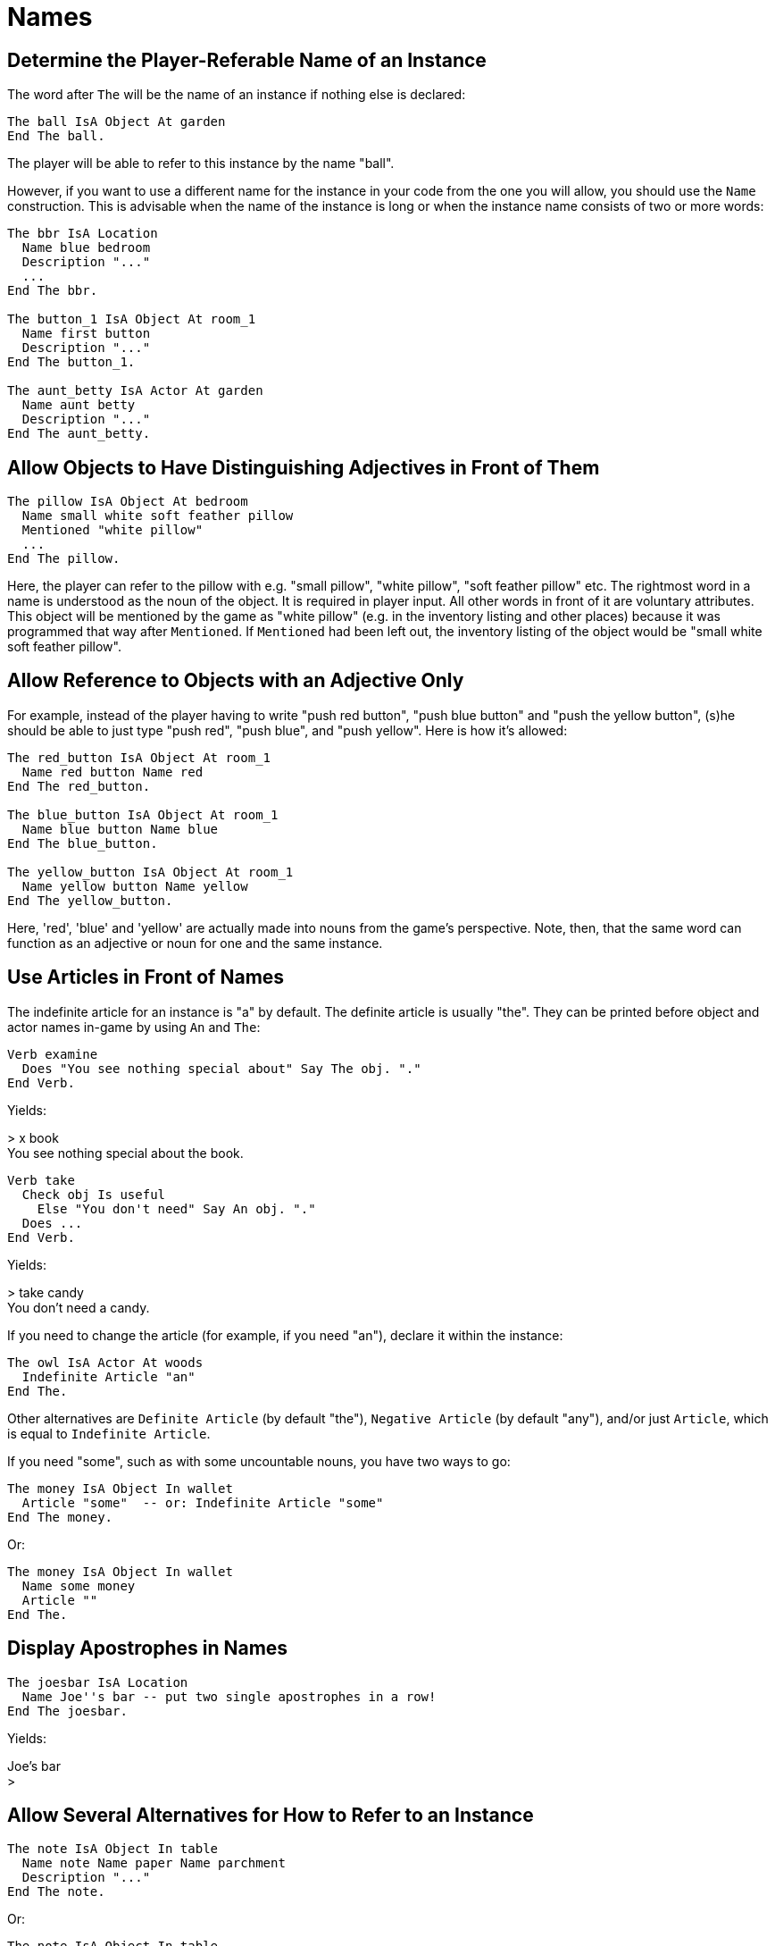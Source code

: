 // *****************************************************************************
// *                                                                           *
// *                          4. Names                                         *
// *                                                                           *
// *****************************************************************************

= Names

== Determine the Player-Referable Name of an Instance

The word after `The` will be the name of an instance if nothing else is declared:

[source,alan]
--------------------------------------------------------------------------------
The ball IsA Object At garden
End The ball.
--------------------------------------------------------------------------------

The player will be able to refer to this instance by the name "ball".

However, if you want to use a different name for the instance in your code from the one you will allow, you should use the `Name` construction. This is advisable when the name of the instance is long or when the instance name consists of two or more words:

[source,alan]
--------------------------------------------------------------------------------
The bbr IsA Location
  Name blue bedroom
  Description "..."
  ...
End The bbr.

The button_1 IsA Object At room_1
  Name first button
  Description "..."
End The button_1.

The aunt_betty IsA Actor At garden
  Name aunt betty
  Description "..."
End The aunt_betty.
--------------------------------------------------------------------------------



== Allow Objects to Have Distinguishing Adjectives in Front of Them

[source,alan]
--------------------------------------------------------------------------------
The pillow IsA Object At bedroom
  Name small white soft feather pillow
  Mentioned "white pillow"
  ...
End The pillow.
--------------------------------------------------------------------------------

Here, the player can refer to the pillow with e.g. "small pillow", "white pillow", "soft feather pillow" etc. The rightmost word in a name is understood as the noun of the object. It is required in player input. All other words in front of it are voluntary attributes. This object will be mentioned by the game as "white pillow" (e.g. in the inventory listing and other places) because it was programmed that way after `Mentioned`. If `Mentioned` had been left out, the inventory listing of the object would be "small white soft feather pillow".



== Allow Reference to Objects with an Adjective Only

For example, instead of the player having to write "push red button", "push blue button" and "push the yellow button", (s)he should be able to just type "push red", "push blue", and "push yellow". Here is how it's allowed:

[source,alan]
--------------------------------------------------------------------------------
The red_button IsA Object At room_1
  Name red button Name red
End The red_button.

The blue_button IsA Object At room_1
  Name blue button Name blue
End The blue_button.

The yellow_button IsA Object At room_1
  Name yellow button Name yellow
End The yellow_button.
--------------------------------------------------------------------------------

Here, 'red', 'blue' and 'yellow' are actually made into nouns from the game's perspective. Note, then, that the same word can function as an adjective or noun for one and the same instance.



== Use Articles in Front of Names

The indefinite article for an instance is "a" by default. The definite article is usually "the". They can be printed before object and actor names in-game by using `An` and `The`:

[source,alan]
--------------------------------------------------------------------------------
Verb examine
  Does "You see nothing special about" Say The obj. "."
End Verb.
--------------------------------------------------------------------------------

Yields:

[example,role="gametranscript"]
================================================================================
&gt; x book +
You see nothing special about the book.
================================================================================

[source,alan]
--------------------------------------------------------------------------------
Verb take
  Check obj Is useful
    Else "You don't need" Say An obj. "."
  Does ...
End Verb.
--------------------------------------------------------------------------------

Yields:

[example,role="gametranscript"]
================================================================================
&gt; take candy +
You don't need a candy.
================================================================================

If you need to change the article (for example, if you need "an"), declare it within the instance:

[source,alan]
--------------------------------------------------------------------------------
The owl IsA Actor At woods
  Indefinite Article "an"
End The.
--------------------------------------------------------------------------------

Other alternatives are `Definite Article` (by default "the"), `Negative Article` (by default "any"), and/or just `Article`, which is equal to `Indefinite Article`.

If you need "some", such as with some uncountable nouns, you have two ways to go:

[source,alan]
--------------------------------------------------------------------------------
The money IsA Object In wallet
  Article "some"  -- or: Indefinite Article "some"
End The money.
--------------------------------------------------------------------------------

Or:

[source,alan]
--------------------------------------------------------------------------------
The money IsA Object In wallet
  Name some money
  Article ""
End The.
--------------------------------------------------------------------------------



== Display Apostrophes in Names

[source,alan]
--------------------------------------------------------------------------------
The joesbar IsA Location
  Name Joe''s bar -- put two single apostrophes in a row!
End The joesbar.
--------------------------------------------------------------------------------

Yields:

[example,role="gametranscript"]
================================================================================
Joe's bar +
&gt;
================================================================================



== Allow Several Alternatives for How to Refer to an Instance

[source,alan]
--------------------------------------------------------------------------------
The note IsA Object In table
  Name note Name paper Name parchment
  Description "..."
End The note.
--------------------------------------------------------------------------------

Or:

[source,alan]
--------------------------------------------------------------------------------
The note IsA Object In table
  Description "..."
End The note.

Synonyms paper, parchement = note.
--------------------------------------------------------------------------------

The difference with these two methods is that the first one only involves the specific instance at hand, while in the second case, all possible notes in the game can be referred to as the synonyms. If this behavior is unwanted, stick to the first method.



== Use Reserved Words in the Alan Language in Instance or Location Names

[source,alan]
--------------------------------------------------------------------------------
The empty_location IsA Location
  Name 'empty' 'location'
End The.
--------------------------------------------------------------------------------

Both `empty` and `location` are reserved words in the Alan language. The compiler will misinterpret them if you don't put them inside single quotes in the `Name` section.



== Control How an Instance is Referred to In-Game

Use `Mentioned`:

[source,alan]
--------------------------------------------------------------------------------
The button_1 IsA Object At room_1
  Name big red alarm button
  Mentioned "red button"
  ...
End The button_1.
--------------------------------------------------------------------------------

Yields:

[example,role="gametranscript"]
================================================================================
&gt; x button +
There is nothing special about the red button - but looks may deceive.
================================================================================

If an instance has several `Name`s but no `Mentioned` section, the first name is used to refer to the instance in-game:

[source,alan]
--------------------------------------------------------------------------------

--------------------------------------------------------------------------------

Yields:

[example,role="gametranscript"]
================================================================================
&gt; x note +
There is nothing special about the note.
================================================================================

Note that in a `Name` statement, single quotes are used (when using reserved words in the Alan language):

[source,alan]
--------------------------------------------------------------------------------
The empty_location IsA Location
  Name 'empty' 'location'
End The.
--------------------------------------------------------------------------------

However, in a `Mentioned` statement, double quotes are used.

The principle is that all words to be typed by a player are put inside single quotes in an Alan code when needed, and all words mentioned by the game itself are placed inside double quotes in an Alan code.
